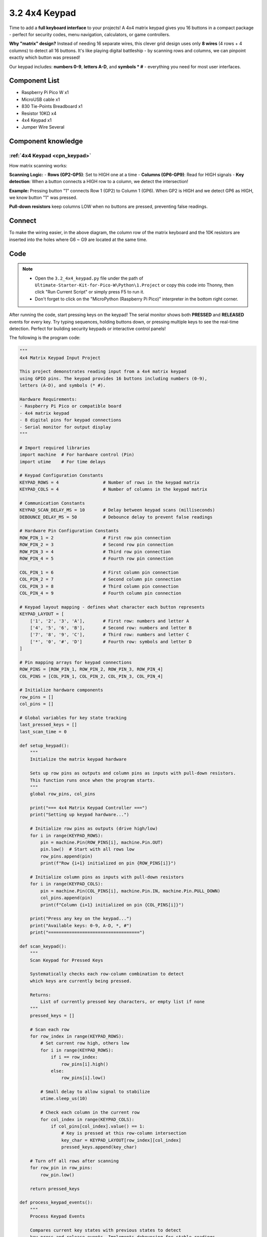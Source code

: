 3.2 4x4 Keypad
=========================
Time to add a **full keyboard interface** to your projects! A 4x4 matrix keypad gives you 16 buttons in a compact package - perfect for security codes, menu navigation, calculators, or game controllers.

**Why "matrix" design?** Instead of needing 16 separate wires, this clever grid design uses only **8 wires** (4 rows + 4 columns) to detect all 16 buttons. It's like playing digital battleship - by scanning rows and columns, we can pinpoint exactly which button was pressed!

Our keypad includes: **numbers 0-9**, **letters A-D**, and **symbols * #** - everything you need for most user interfaces.

Component List
^^^^^^^^^^^^^^^
- Raspberry Pi Pico W x1
- MicroUSB cable x1
- 830 Tie-Points Breadboard x1
- Resistor 10KΩ x4
- 4x4 Keypad x1
- Jumper Wire Several

Component knowledge
^^^^^^^^^^^^^^^^^^^^
:ref:`4x4 Keypad <cpn_keypad>`
"""""""""""""""""""""""""""""""""""

How matrix scanning works:

**Scanning Logic:**
- **Rows (GP2-GP5)**: Set to HIGH one at a time
- **Columns (GP6-GP9)**: Read for HIGH signals
- **Key detection**: When a button connects a HIGH row to a column, we detect the intersection!

**Example:** Pressing button "1" connects Row 1 (GP2) to Column 1 (GP6). When GP2 is HIGH and we detect GP6 as HIGH, we know button "1" was pressed.

**Pull-down resistors** keep columns LOW when no buttons are pressed, preventing false readings.

Connect
^^^^^^^^^
.. image:: img/3.connect/3.2.png

To make the wiring easier, in the above diagram, the column row of the matrix keyboard and the 10K resistors are inserted into the holes where G6 ~ G9 are located at the same time.

Code
^^^^^^^
.. note::

    * Open the ``3.2_4x4_keypad.py`` file under the path of ``Ultimate-Starter-Kit-for-Pico-W\Python\1.Project`` or copy this code into Thonny, then click "Run Current Script" or simply press F5 to run it.

    * Don't forget to click on the "MicroPython (Raspberry Pi Pico)" interpreter in the bottom right corner. 

.. 3.2.png

After running the code, start pressing keys on the keypad! The serial monitor shows both **PRESSED** and **RELEASED** events for every key. Try typing sequences, holding buttons down, or pressing multiple keys to see the real-time detection. Perfect for building security keypads or interactive control panels!

The following is the program code:

.. code-block:: python

    """
    4x4 Matrix Keypad Input Project

    This project demonstrates reading input from a 4x4 matrix keypad
    using GPIO pins. The keypad provides 16 buttons including numbers (0-9), 
    letters (A-D), and symbols (* #).

    Hardware Requirements:
    - Raspberry Pi Pico or compatible board
    - 4x4 matrix keypad
    - 8 digital pins for keypad connections
    - Serial monitor for output display
    """

    # Import required libraries
    import machine  # For hardware control (Pin)
    import utime    # For time delays

    # Keypad Configuration Constants
    KEYPAD_ROWS = 4                 # Number of rows in the keypad matrix
    KEYPAD_COLS = 4                 # Number of columns in the keypad matrix

    # Communication Constants
    KEYPAD_SCAN_DELAY_MS = 10       # Delay between keypad scans (milliseconds)
    DEBOUNCE_DELAY_MS = 50          # Debounce delay to prevent false readings

    # Hardware Pin Configuration Constants
    ROW_PIN_1 = 2                   # First row pin connection
    ROW_PIN_2 = 3                   # Second row pin connection
    ROW_PIN_3 = 4                   # Third row pin connection
    ROW_PIN_4 = 5                   # Fourth row pin connection

    COL_PIN_1 = 6                   # First column pin connection
    COL_PIN_2 = 7                   # Second column pin connection
    COL_PIN_3 = 8                   # Third column pin connection
    COL_PIN_4 = 9                   # Fourth column pin connection

    # Keypad layout mapping - defines what character each button represents
    KEYPAD_LAYOUT = [
        ['1', '2', '3', 'A'],       # First row: numbers and letter A
        ['4', '5', '6', 'B'],       # Second row: numbers and letter B
        ['7', '8', '9', 'C'],       # Third row: numbers and letter C
        ['*', '0', '#', 'D']        # Fourth row: symbols and letter D
    ]

    # Pin mapping arrays for keypad connections
    ROW_PINS = [ROW_PIN_1, ROW_PIN_2, ROW_PIN_3, ROW_PIN_4]
    COL_PINS = [COL_PIN_1, COL_PIN_2, COL_PIN_3, COL_PIN_4]

    # Initialize hardware components
    row_pins = []
    col_pins = []

    # Global variables for key state tracking
    last_pressed_keys = []
    last_scan_time = 0

    def setup_keypad():
        """
        Initialize the matrix keypad hardware
        
        Sets up row pins as outputs and column pins as inputs with pull-down resistors.
        This function runs once when the program starts.
        """
        global row_pins, col_pins
        
        print("=== 4x4 Matrix Keypad Controller ===")
        print("Setting up keypad hardware...")
        
        # Initialize row pins as outputs (drive high/low)
        for i in range(KEYPAD_ROWS):
            pin = machine.Pin(ROW_PINS[i], machine.Pin.OUT)
            pin.low()  # Start with all rows low
            row_pins.append(pin)
            print(f"Row {i+1} initialized on pin {ROW_PINS[i]}")
        
        # Initialize column pins as inputs with pull-down resistors
        for i in range(KEYPAD_COLS):
            pin = machine.Pin(COL_PINS[i], machine.Pin.IN, machine.Pin.PULL_DOWN)
            col_pins.append(pin)
            print(f"Column {i+1} initialized on pin {COL_PINS[i]}")
        
        print("Press any key on the keypad...")
        print("Available keys: 0-9, A-D, *, #")
        print("===================================")

    def scan_keypad():
        """
        Scan Keypad for Pressed Keys
        
        Systematically checks each row-column combination to detect
        which keys are currently being pressed.
        
        Returns:
            List of currently pressed key characters, or empty list if none
        """
        pressed_keys = []
        
        # Scan each row
        for row_index in range(KEYPAD_ROWS):
            # Set current row high, others low
            for i in range(KEYPAD_ROWS):
                if i == row_index:
                    row_pins[i].high()
                else:
                    row_pins[i].low()
            
            # Small delay to allow signal to stabilize
            utime.sleep_us(10)
            
            # Check each column in the current row
            for col_index in range(KEYPAD_COLS):
                if col_pins[col_index].value() == 1:
                    # Key is pressed at this row-column intersection
                    key_char = KEYPAD_LAYOUT[row_index][col_index]
                    pressed_keys.append(key_char)
        
        # Turn off all rows after scanning
        for row_pin in row_pins:
            row_pin.low()
        
        return pressed_keys

    def process_keypad_events():
        """
        Process Keypad Events
        
        Compares current key states with previous states to detect
        key press and release events. Implements debouncing for stable readings.
        """
        global last_pressed_keys, last_scan_time
        
        current_time = utime.ticks_ms()
        
        # Check if enough time has passed for debouncing
        if utime.ticks_diff(current_time, last_scan_time) < DEBOUNCE_DELAY_MS:
            return
        
        # Scan for currently pressed keys
        current_pressed_keys = scan_keypad()
        
        # Detect newly pressed keys
        newly_pressed = []
        for key in current_pressed_keys:
            if key not in last_pressed_keys:
                newly_pressed.append(key)
        
        # Detect newly released keys
        newly_released = []
        for key in last_pressed_keys:
            if key not in current_pressed_keys:
                newly_released.append(key)
        
        # Display key press events
        for key in newly_pressed:
            print(f"Key '{key}' PRESSED")
        
        # Display key release events
        for key in newly_released:
            print(f"Key '{key}' RELEASED")
        
        # Update state tracking variables
        last_pressed_keys = current_pressed_keys.copy()
        last_scan_time = current_time

    def display_key_info(key):
        """
        Display Key Information
        
        Shows detailed information about a pressed key including
        its position and character value.
        
        Args:
            key: The character of the pressed key
        """
        # Find the position of the key in the layout
        for row_idx in range(KEYPAD_ROWS):
            for col_idx in range(KEYPAD_COLS):
                if KEYPAD_LAYOUT[row_idx][col_idx] == key:
                    print(f"Key '{key}' at position [Row {row_idx+1}, Col {col_idx+1}]")
                    return
        
        print(f"Key '{key}' pressed")

    def main():
        """
        Main function that runs the keypad monitoring system
        """
        # Initialize the keypad hardware
        setup_keypad()
        
        try:
            print("\nStarting keypad monitoring...")
            print("Press keys to see events, Ctrl+C to stop")
            print()
            
            # Continuous keypad monitoring loop
            while True:
                # Scan keypad for any state changes
                process_keypad_events()
                
                # Small delay to prevent excessive CPU usage
                utime.sleep_ms(KEYPAD_SCAN_DELAY_MS)
                
        except KeyboardInterrupt:
            print("\nKeypad monitoring stopped by user")
            print("Keypad controller deactivated")
            
            # Clean up - turn off all row pins
            for row_pin in row_pins:
                row_pin.low()

    # Run the program
    if __name__ == "__main__":
        main()

Phenomenon
^^^^^^^^^^^
.. image:: img/5.phenomenon/3.2.png
    :width: 100%